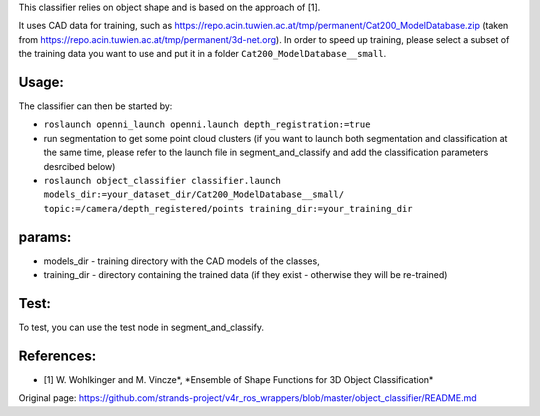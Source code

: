 This classifier relies on object shape and is based on the approach of
[1].

It uses CAD data for training, such as
https://repo.acin.tuwien.ac.at/tmp/permanent/Cat200\_ModelDatabase.zip
(taken from https://repo.acin.tuwien.ac.at/tmp/permanent/3d-net.org). In
order to speed up training, please select a subset of the training data
you want to use and put it in a folder ``Cat200_ModelDatabase__small``.

Usage:
------

The classifier can then be started by:

-  ``roslaunch openni_launch openni.launch depth_registration:=true``

-  run segmentation to get some point cloud clusters (if you want to
   launch both segmentation and classification at the same time, please
   refer to the launch file in segment\_and\_classify and add the
   classification parameters desrcibed below)

-  ``roslaunch object_classifier classifier.launch models_dir:=your_dataset_dir/Cat200_ModelDatabase__small/ topic:=/camera/depth_registered/points training_dir:=your_training_dir``

params:
-------

-  models\_dir - training directory with the CAD models of the classes,
-  training\_dir - directory containing the trained data (if they exist
   - otherwise they will be re-trained)

Test:
-----

To test, you can use the test node in segment\_and\_classify.

References:
-----------

-  [1] W. Wohlkinger and M. Vincze\ *, *\ Ensemble of Shape Functions
   for 3D Object Classification\*



Original page: https://github.com/strands-project/v4r_ros_wrappers/blob/master/object_classifier/README.md